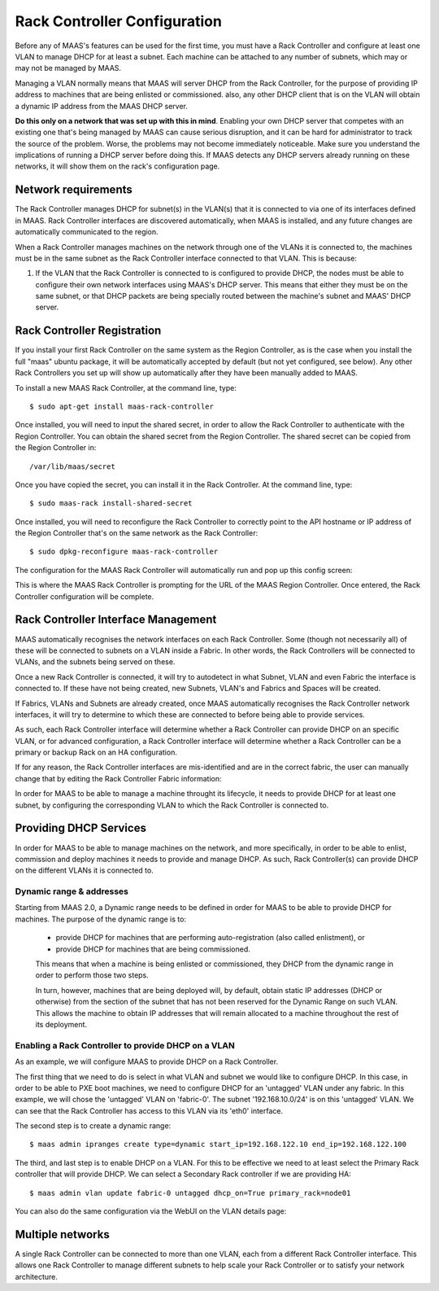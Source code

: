 .. -*- mode: rst -*-

.. _rack-configuration:

Rack Controller Configuration
=============================

Before any of MAAS's features can be used for the first time, you must have
a Rack Controller and configure at least one VLAN to manage DHCP for at least
a subnet. Each machine can be attached to any number of subnets, which may or
may not be managed by MAAS.

Managing a VLAN normally means that MAAS will server DHCP from the Rack
Controller, for the purpose of providing IP address to machines that
are being enlisted or commissioned. also, any other DHCP client that is
on the VLAN will obtain a dynamic IP address from the MAAS DHCP server.

**Do this only on a network that was set up with this in mind**. Enabling
your own DHCP server that competes with an existing one that's
being managed by MAAS can cause serious disruption, and it can be hard
for administrator to track the source of the problem.  Worse, the problems
may not become immediately noticeable.  Make sure you understand the
implications of running a DHCP server before doing this.  If MAAS detects any
DHCP servers already running on these networks, it will show them on the
rack's configuration page.


Network requirements
--------------------

The Rack Controller manages DHCP for subnet(s) in the VLAN(s) that it is
connected to via one of its interfaces defined in MAAS. Rack Controller
interfaces are discovered automatically, when MAAS is installed, and any
future changes are automatically communicated to the region.

When a Rack Controller manages machines on the network through one of the
VLANs it is connected to, the machines must be in the same subnet as the
Rack Controller interface connected to that VLAN. This is because:

#. If the VLAN that the Rack Controller is connected to is configured to
   provide DHCP, the nodes must be able to configure their own network
   interfaces using MAAS's DHCP server. This means that either they must
   be on the same subnet, or that DHCP packets are being specially routed
   between the machine's subnet and MAAS' DHCP server.


Rack Controller Registration
----------------------------

If you install your first Rack Controller on the same system as the Region
Controller, as is the case when you install the full "maas" ubuntu package,
it will be automatically accepted by default (but not yet configured, see
below).  Any other Rack Controllers you set up will show up automatically
after they have been manually added to MAAS.

To install a new MAAS Rack Controller, at the command line, type::

 $ sudo apt-get install maas-rack-controller

Once installed, you will need to input the shared secret, in order
to allow the Rack Controller to authenticate with the Region Controller.
You can obtain the shared secret from the Region Controller. The
shared secret can be copied from the Region Controller in::

 /var/lib/maas/secret

Once you have copied the secret, you can install it in the Rack
Controller. At the command line, type::

 $ sudo maas-rack install-shared-secret

Once installed, you will need to reconfigure the Rack Controller
to correctly point to the API hostname or IP address of the Region
Controller that's on the same network as the Rack Controller::

 $ sudo dpkg-reconfigure maas-rack-controller

The configuration for the MAAS Rack Controller will automatically
run and pop up this config screen:

.. image:: media/install_cluster-config.*

This is where the MAAS Rack Controller is prompting for the URL
of the MAAS Region Controller. Once entered, the Rack Controller
configuration will be complete.


Rack Controller Interface Management
------------------------------------

MAAS automatically recognises the network interfaces on each Rack
Controller.  Some (though not necessarily all) of these will be connected
to subnets on a VLAN inside a Fabric. In other words, the Rack Controllers
will be connected to VLANs, and the subnets being served on these.

Once a new Rack Controller is connected, it will try to autodetect in
what Subnet, VLAN and even Fabric the interface is connected to. If these
have not being created, new Subnets, VLAN's and Fabrics and Spaces will
be created.

If Fabrics, VLANs and Subnets are already created, once MAAS automatically
recognises the Rack Controller network interfaces, it will try to determine
to which these are connected to before being able to provide services.

As such, each Rack Controller interface will determine whether a Rack
Controller can provide DHCP on an specific VLAN, or for advanced configuration,
a Rack Controller interface will determine whether a Rack Controller
can be a primary or backup Rack on an HA configuration.

If for any reason, the Rack Controller interfaces are mis-identified
and are in the correct fabric, the user can manually change that by
editing the Rack Controller Fabric information:

.. image:: media/rack-interface-edit.png


In order for MAAS to be able to manage a machine throught its lifecycle,
it needs to provide DHCP for at least one subnet, by configuring the
corresponding VLAN to which the Rack Controller is connected to.


Providing DHCP Services
-----------------------
In order for MAAS to be able to manage machines on the network, and more
specifically, in order to be able to enlist, commission and deploy machines
it needs to provide and manage DHCP. As such, Rack Controller(s) can
provide DHCP on the different VLANs it is connected to.

Dynamic range & addresses
^^^^^^^^^^^^^^^^^^^^^^^^^
Starting from MAAS 2.0, a Dynamic range needs to be defined in order for
MAAS to be able to provide DHCP for machines. The purpose of the dynamic
range is to:

 * provide DHCP for machines that are performing auto-registration (also
   called enlistment), or
 * provide DHCP for machines that are being commissioned.

 This means that when a machine is being enlisted or commissioned, they
 DHCP from the dynamic range in order to perform those two steps.

 In turn, however, machines that are being deployed will, by default,
 obtain static IP addresses (DHCP or otherwise) from the section of the
 subnet that has not been reserved for the Dynamic Range on such VLAN.
 This allows the machine to obtain IP addresses that will remain
 allocated to a machine throughout the rest of its deployment.

Enabling a Rack Controller to provide DHCP on a VLAN
^^^^^^^^^^^^^^^^^^^^^^^^^^^^^^^^^^^^^^^^^^^^^^^^^^^^
As an example, we will configure MAAS to provide DHCP on a Rack
Controller.

The first thing that we need to do is select in what VLAN and subnet
we would like to configure DHCP. In this case, in order to be able
to PXE boot machines, we need to configure DHCP for an 'untagged' VLAN
under any fabric. In this example, we will chose the 'untagged' VLAN on
'fabric-0'. The subnet '192.168.10.0/24' is on this 'untagged' VLAN. We
can see that the Rack Controller has access to this VLAN via its 'eth0'
interface.

The second step is to create a dynamic range::

 $ maas admin ipranges create type=dynamic start_ip=192.168.122.10 end_ip=192.168.122.100

The third, and last step is to enable DHCP on a VLAN. For this to be
effective we need to at least select the Primary Rack controller that will
provide DHCP. We can select a Secondary Rack controller if we are providing
HA::

 $ maas admin vlan update fabric-0 untagged dhcp_on=True primary_rack=node01

You can also do the same configuration via the WebUI on the VLAN details page:

.. image:: media/vlan_provide_dhcp.png


Multiple networks
-----------------

A single Rack Controller can be connected to more than one VLAN, each from a
different Rack Controller interface.  This allows one Rack Controller to
manage different subnets to help scale your Rack Controller or to satisfy
your network architecture.
